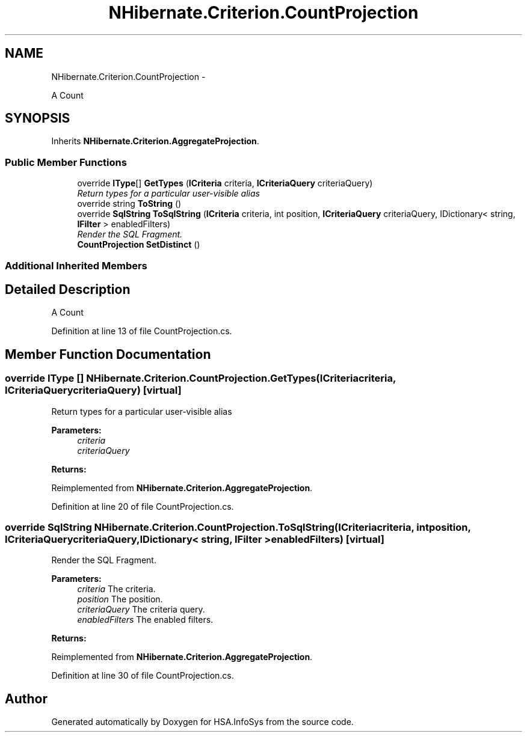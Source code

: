 .TH "NHibernate.Criterion.CountProjection" 3 "Fri Jul 5 2013" "Version 1.0" "HSA.InfoSys" \" -*- nroff -*-
.ad l
.nh
.SH NAME
NHibernate.Criterion.CountProjection \- 
.PP
A Count  

.SH SYNOPSIS
.br
.PP
.PP
Inherits \fBNHibernate\&.Criterion\&.AggregateProjection\fP\&.
.SS "Public Member Functions"

.in +1c
.ti -1c
.RI "override \fBIType\fP[] \fBGetTypes\fP (\fBICriteria\fP criteria, \fBICriteriaQuery\fP criteriaQuery)"
.br
.RI "\fIReturn types for a particular user-visible alias \fP"
.ti -1c
.RI "override string \fBToString\fP ()"
.br
.ti -1c
.RI "override \fBSqlString\fP \fBToSqlString\fP (\fBICriteria\fP criteria, int position, \fBICriteriaQuery\fP criteriaQuery, IDictionary< string, \fBIFilter\fP > enabledFilters)"
.br
.RI "\fIRender the SQL Fragment\&. \fP"
.ti -1c
.RI "\fBCountProjection\fP \fBSetDistinct\fP ()"
.br
.in -1c
.SS "Additional Inherited Members"
.SH "Detailed Description"
.PP 
A Count 


.PP
Definition at line 13 of file CountProjection\&.cs\&.
.SH "Member Function Documentation"
.PP 
.SS "override \fBIType\fP [] NHibernate\&.Criterion\&.CountProjection\&.GetTypes (\fBICriteria\fPcriteria, \fBICriteriaQuery\fPcriteriaQuery)\fC [virtual]\fP"

.PP
Return types for a particular user-visible alias 
.PP
\fBParameters:\fP
.RS 4
\fIcriteria\fP 
.br
\fIcriteriaQuery\fP 
.RE
.PP
\fBReturns:\fP
.RS 4
.RE
.PP

.PP
Reimplemented from \fBNHibernate\&.Criterion\&.AggregateProjection\fP\&.
.PP
Definition at line 20 of file CountProjection\&.cs\&.
.SS "override \fBSqlString\fP NHibernate\&.Criterion\&.CountProjection\&.ToSqlString (\fBICriteria\fPcriteria, intposition, \fBICriteriaQuery\fPcriteriaQuery, IDictionary< string, \fBIFilter\fP >enabledFilters)\fC [virtual]\fP"

.PP
Render the SQL Fragment\&. 
.PP
\fBParameters:\fP
.RS 4
\fIcriteria\fP The criteria\&.
.br
\fIposition\fP The position\&.
.br
\fIcriteriaQuery\fP The criteria query\&.
.br
\fIenabledFilters\fP The enabled filters\&.
.RE
.PP
\fBReturns:\fP
.RS 4
.RE
.PP

.PP
Reimplemented from \fBNHibernate\&.Criterion\&.AggregateProjection\fP\&.
.PP
Definition at line 30 of file CountProjection\&.cs\&.

.SH "Author"
.PP 
Generated automatically by Doxygen for HSA\&.InfoSys from the source code\&.
